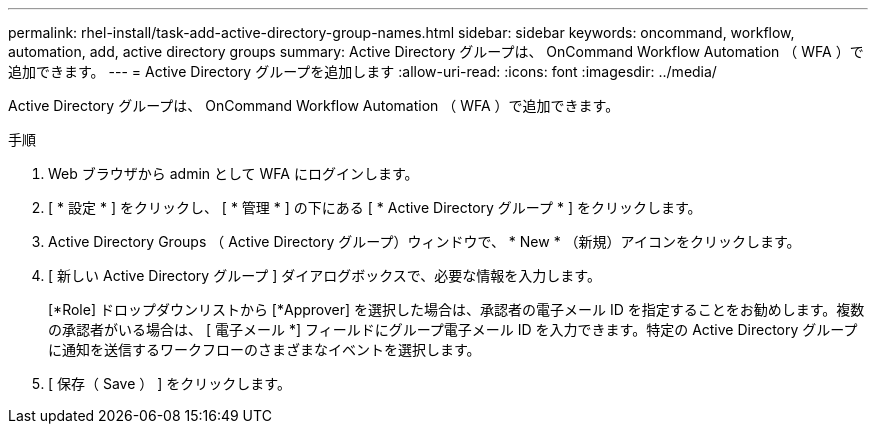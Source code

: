 ---
permalink: rhel-install/task-add-active-directory-group-names.html 
sidebar: sidebar 
keywords: oncommand, workflow, automation, add, active directory groups 
summary: Active Directory グループは、 OnCommand Workflow Automation （ WFA ）で追加できます。 
---
= Active Directory グループを追加します
:allow-uri-read: 
:icons: font
:imagesdir: ../media/


[role="lead"]
Active Directory グループは、 OnCommand Workflow Automation （ WFA ）で追加できます。

.手順
. Web ブラウザから admin として WFA にログインします。
. [ * 設定 * ] をクリックし、 [ * 管理 * ] の下にある [ * Active Directory グループ * ] をクリックします。
. Active Directory Groups （ Active Directory グループ）ウィンドウで、 * New * （新規）アイコンをクリックします。
. [ 新しい Active Directory グループ ] ダイアログボックスで、必要な情報を入力します。
+
[*Role] ドロップダウンリストから [*Approver] を選択した場合は、承認者の電子メール ID を指定することをお勧めします。複数の承認者がいる場合は、 [ 電子メール *] フィールドにグループ電子メール ID を入力できます。特定の Active Directory グループに通知を送信するワークフローのさまざまなイベントを選択します。

. [ 保存（ Save ） ] をクリックします。

